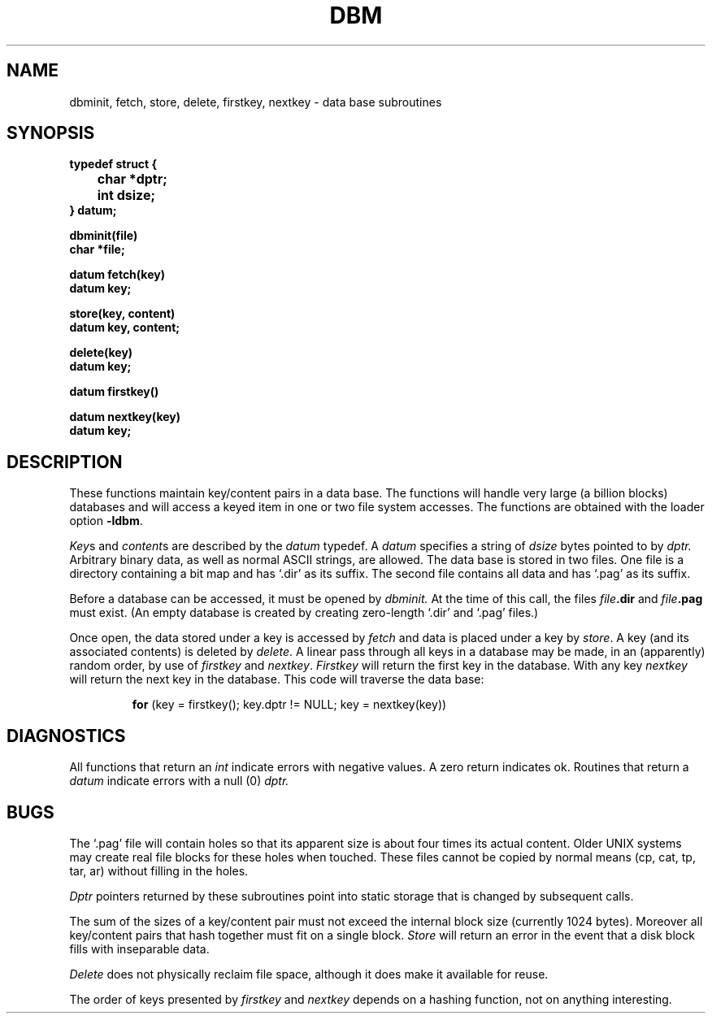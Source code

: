 .\" Copyright (c) 1980 Regents of the University of California.
.\" All rights reserved.  The Berkeley software License Agreement
.\" specifies the terms and conditions for redistribution.
.\"
.\"	@(#)dbm.3	4.1 (Berkeley) 5/15/85
.\"
.TH DBM 3X 
.UC 4
.SH NAME
dbminit, fetch, store, delete, firstkey, nextkey \- data base subroutines
.SH SYNOPSIS
.nf
.PP
.B typedef struct {
.B "	char *dptr;"
.B "	int dsize;"
.B } datum;
.PP
.B dbminit(file)
.B char *file;
.PP
.B datum fetch(key)
.B datum key;
.PP
.B store(key, content)
.B datum key, content;
.PP
.B delete(key)
.B datum key;
.PP
.B datum firstkey()
.PP
.B datum nextkey(key)
.B datum key;
.SH DESCRIPTION
These functions maintain
key/content pairs in a data base.
The functions will handle very large
(a billion blocks)
databases and will access a keyed item
in one or two file system accesses.
The functions are obtained with the loader option
.BR \-ldbm .
.PP
.IR Key s
and
.IR content s
are
described by the
.I datum
typedef.
A
.I datum
specifies a string of
.I dsize
bytes pointed to by
.I dptr.
Arbitrary binary data, as well as normal
ASCII strings, are allowed.
The data base is stored in two files.
One file is a directory containing a bit map
and has `.dir' as its suffix.
The second file contains all data and
has `.pag' as its suffix.
.PP
Before a database can be accessed,
it must be opened by
.I dbminit.
At the time of this call,
the files
.IB file .dir
and
.IB file .pag
must exist.
(An empty database is created by
creating zero-length
`.dir' and `.pag' files.)
.PP
Once open,
the data stored under a key is
accessed by
.I fetch
and data is placed under a key
by
.IR store .
A key (and its associated contents)
is deleted by
.IR delete .
A linear pass through all keys in a database
may be made,
in an (apparently) random order,
by use of
.I firstkey
and
.IR nextkey .
.I Firstkey
will return the first key
in the database.
With any key
.I nextkey
will return the next key in the database.
This code will traverse the data base:
.IP
.B for
(key = firstkey(); key.dptr != NULL; key = nextkey(key))
.SH DIAGNOSTICS
All functions that return an
.I int
indicate errors with negative values.
A zero return indicates ok.
Routines that return a
.I datum
indicate errors with a null (0)
.I dptr.
.SH BUGS
The
`.pag'
file will contain holes so
that its apparent size is about
four times its actual content.
Older UNIX systems may create real
file blocks for these holes when touched.
These files cannot be copied
by normal means (cp, cat, tp, tar, ar)
without filling in the holes.
.PP
.I Dptr
pointers returned
by these subroutines
point into static storage
that is changed by subsequent calls.
.PP
The sum of the sizes of
a
key/content pair must not exceed
the internal block size
(currently 1024 bytes).
Moreover all key/content pairs that hash
together must fit on a single block.
.I Store
will return an error in the event that
a disk block fills with inseparable data.
.PP
.I Delete
does not physically reclaim file space,
although it does make it available for reuse.
.PP
The order of keys presented by
.I firstkey
and
.I nextkey
depends on a hashing function, not on anything
interesting.
